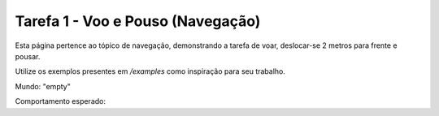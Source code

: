 Tarefa 1 - Voo e Pouso (Navegação)
==================================

Esta página pertence ao tópico de navegação, demonstrando a tarefa de voar, deslocar-se 2 metros para frente e pousar.

Utilize os exemplos presentes em `/examples` como inspiração para seu trabalho.

Mundo: "empty"

Comportamento esperado:

